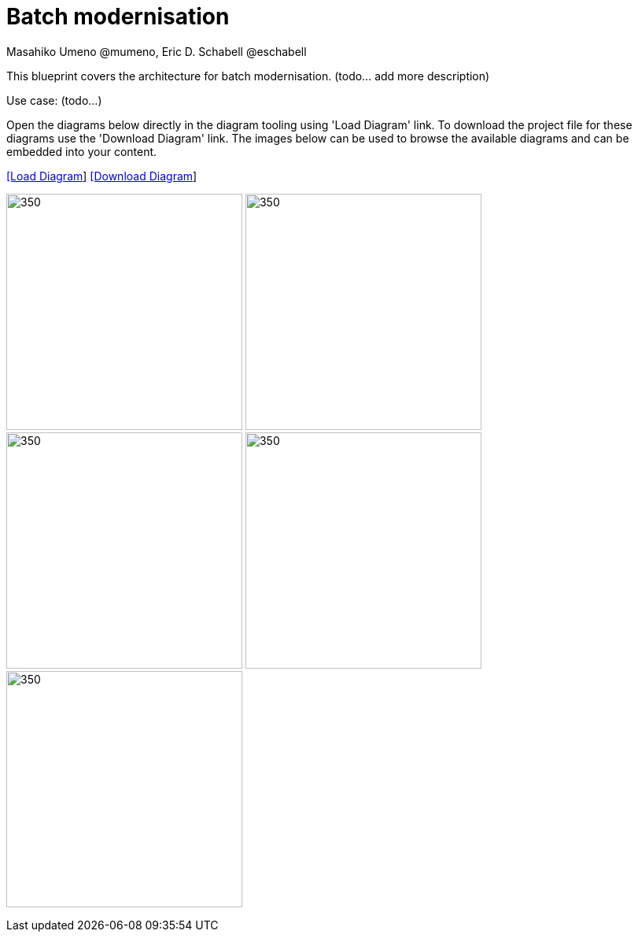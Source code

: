 = Batch modernisation
Masahiko Umeno @mumeno, Eric D. Schabell @eschabell 
:homepage: https://gitlab.com/redhatdemocentral/portfolio-architecture-examples
:imagesdir: images
:icons: font
:source-highlighter: prettify


This blueprint covers the architecture for batch modernisation. (todo... add more description)

Use case: (todo...)

Open the diagrams below directly in the diagram tooling using 'Load Diagram' link. To download the project file for these diagrams use
the 'Download Diagram' link. The images below can be used to browse the available diagrams and can be embedded into your content.


--
https://redhatdemocentral.gitlab.io/portfolio-architecture-tooling/index.html?#/portfolio-architecture-examples/projects/batch-moderisation.drawio[[Load Diagram]]
https://gitlab.com/redhatdemocentral/portfolio-architecture-examples/-/raw/main/diagrams/batch-modernisation.drawio?inline=false[[Download Diagram]]
--

--
image:logical-diagrams/batch-modernisation-ld.png[350, 300]
image:logical-diagrams/batch-modernisation-details-ld.png[350, 300]
image:schematic-diagrams/batch-modernisation-sd.png[350, 300]
image:schematic-diagrams/batch-modernisation-appA-sd.png[350, 300]
image:schematic-diagrams/batch-modernisation-appB-sd.png[350, 300]
--

